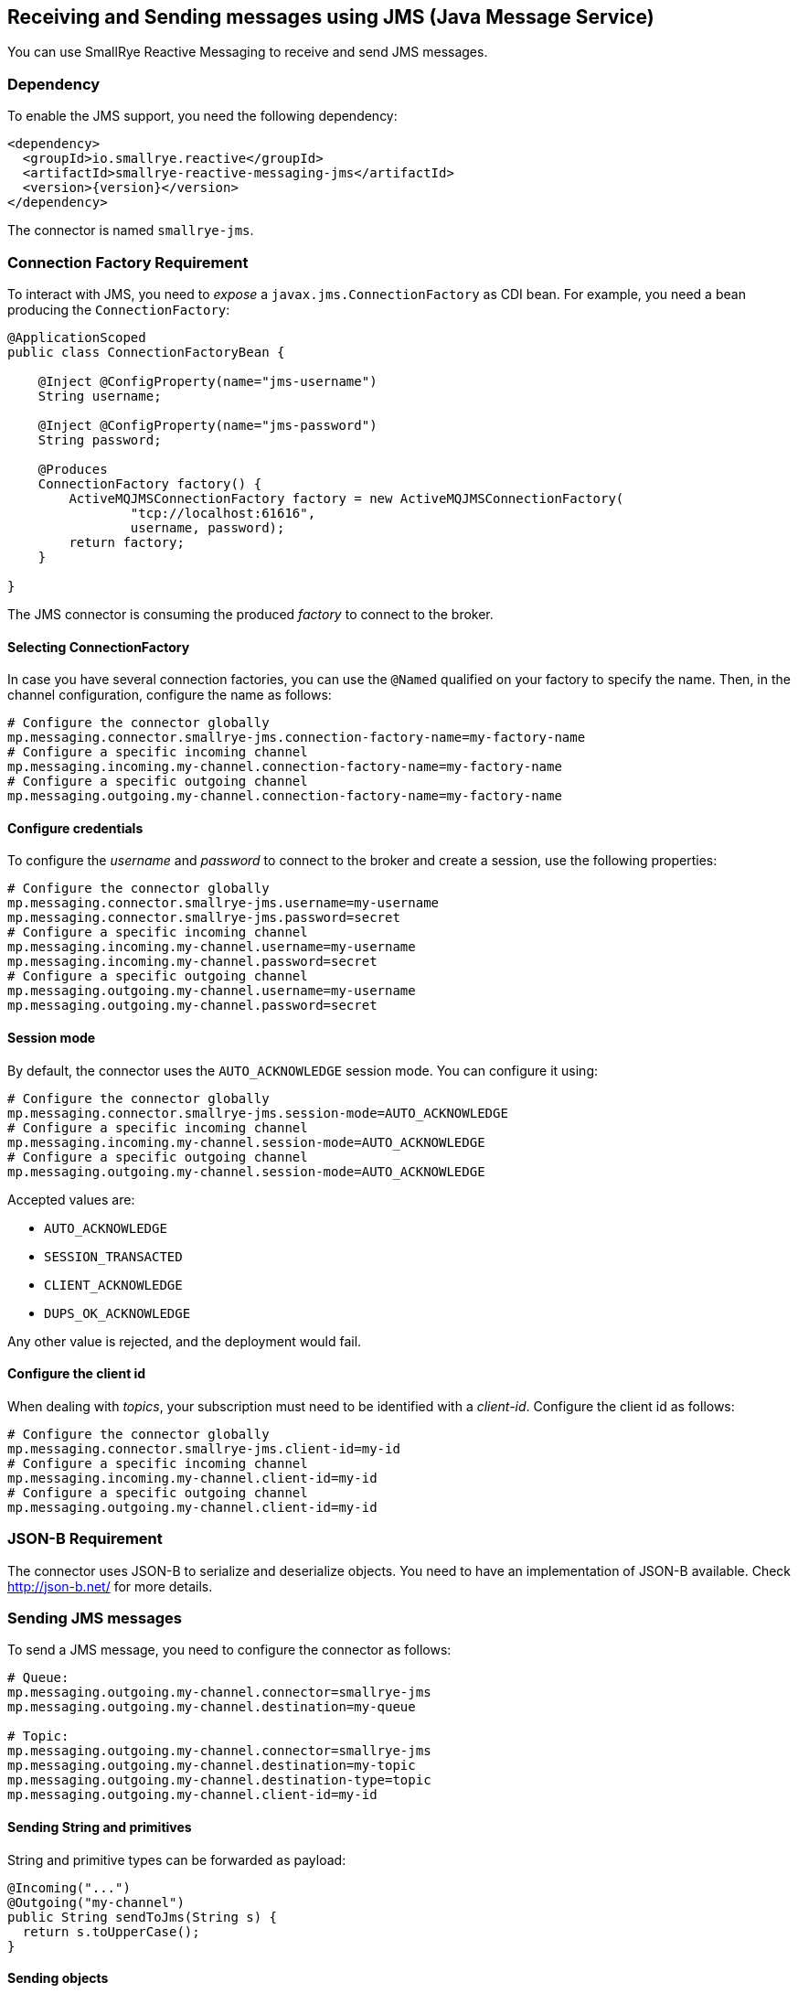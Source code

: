 == Receiving and Sending messages using JMS (Java Message Service)

You can use SmallRye Reactive Messaging to receive and send JMS messages.

=== Dependency

To enable the JMS support, you need the following dependency:

[source,xml,subs=attributes+]
----
<dependency>
  <groupId>io.smallrye.reactive</groupId>
  <artifactId>smallrye-reactive-messaging-jms</artifactId>
  <version>{version}</version>
</dependency>
----

The connector is named `smallrye-jms`.

=== Connection Factory Requirement

To interact with JMS, you need to _expose_ a `javax.jms.ConnectionFactory` as CDI bean.
For example, you need a bean producing the `ConnectionFactory`:

[source, java]
----
@ApplicationScoped
public class ConnectionFactoryBean {

    @Inject @ConfigProperty(name="jms-username")
    String username;

    @Inject @ConfigProperty(name="jms-password")
    String password;

    @Produces
    ConnectionFactory factory() {
        ActiveMQJMSConnectionFactory factory = new ActiveMQJMSConnectionFactory(
                "tcp://localhost:61616",
                username, password);
        return factory;
    }

}
----

The JMS connector is consuming the produced _factory_ to connect to the broker.

==== Selecting ConnectionFactory

In case you have several connection factories, you can use the `@Named` qualified on your factory to specify the name.
Then, in the channel configuration, configure the name as follows:

[source,properties]
----
# Configure the connector globally
mp.messaging.connector.smallrye-jms.connection-factory-name=my-factory-name
# Configure a specific incoming channel
mp.messaging.incoming.my-channel.connection-factory-name=my-factory-name
# Configure a specific outgoing channel
mp.messaging.outgoing.my-channel.connection-factory-name=my-factory-name
----

==== Configure credentials

To configure the _username_ and _password_ to connect to the broker and create a session, use the following properties:

[source,properties]
----
# Configure the connector globally
mp.messaging.connector.smallrye-jms.username=my-username
mp.messaging.connector.smallrye-jms.password=secret
# Configure a specific incoming channel
mp.messaging.incoming.my-channel.username=my-username
mp.messaging.incoming.my-channel.password=secret
# Configure a specific outgoing channel
mp.messaging.outgoing.my-channel.username=my-username
mp.messaging.outgoing.my-channel.password=secret
----

==== Session mode

By default, the connector uses the `AUTO_ACKNOWLEDGE` session mode.
You can configure it using:

[source,properties]
----
# Configure the connector globally
mp.messaging.connector.smallrye-jms.session-mode=AUTO_ACKNOWLEDGE
# Configure a specific incoming channel
mp.messaging.incoming.my-channel.session-mode=AUTO_ACKNOWLEDGE
# Configure a specific outgoing channel
mp.messaging.outgoing.my-channel.session-mode=AUTO_ACKNOWLEDGE
----

Accepted values are:

* `AUTO_ACKNOWLEDGE`
* `SESSION_TRANSACTED`
* `CLIENT_ACKNOWLEDGE`
* `DUPS_OK_ACKNOWLEDGE`

Any other value is rejected, and the deployment would fail.


==== Configure the client id
When dealing with _topics_, your subscription must need to be identified with a _client-id_.
Configure the client id as follows:

[source,properties]
----
# Configure the connector globally
mp.messaging.connector.smallrye-jms.client-id=my-id
# Configure a specific incoming channel
mp.messaging.incoming.my-channel.client-id=my-id
# Configure a specific outgoing channel
mp.messaging.outgoing.my-channel.client-id=my-id
----

=== JSON-B Requirement

The connector uses JSON-B to serialize and deserialize objects.
You need to have an implementation of JSON-B available.
Check http://json-b.net/ for more details.

=== Sending JMS messages

To send a JMS message, you need to configure the connector as follows:

[source, text]
----
# Queue:
mp.messaging.outgoing.my-channel.connector=smallrye-jms
mp.messaging.outgoing.my-channel.destination=my-queue

# Topic:
mp.messaging.outgoing.my-channel.connector=smallrye-jms
mp.messaging.outgoing.my-channel.destination=my-topic
mp.messaging.outgoing.my-channel.destination-type=topic
mp.messaging.outgoing.my-channel.client-id=my-id
----

==== Sending String and primitives

String and primitive types can be forwarded as payload:

[source,java]
----
@Incoming("...")
@Outgoing("my-channel")
public String sendToJms(String s) {
  return s.toUpperCase();
}
----

==== Sending objects

Objects are serialized using **JSON-B**:

[source,java]
----
@Incoming("...")
@Outgoing("my-channel")
public Person sendToJms(...) {
  // ...
  return new Person("bob", 42);
}
----

In the previous example, it requires that the `Person` class can be serialized to JSON.
Note that the class name is passed in the `JMSType` property.

==== Sending byte arrays

You can also send `byte[]` payloads:

[source,java]
----
@Incoming("...")
@Outgoing("my-channel")
public byte[] sendToJms(...) {
  // ...
  byte[] array = ...;
  return array;
}
----

==== Sending JMS Message

Finally, you can send a JMS Message (`javax.jms.Message`) directly:

[source,java]
----
@Incoming("...")
@Outgoing("my-channel")
public javax.jms.Message sendToJms(...) {
  // ...
}
----

==== Connector configuration

The following table summarizes the attribute you can configure on a JMS outgoing channel.
Don't forget to prefix them using:

[source,properties]
----
# Global configuration for all the channels
mp.messaging.connector.smallrye-jms.attribute=value
# Configure the specific `my-jms-channel` channel
mp.messaging.outgoing.my-jms-channel.attribute=value
----

|===

| Attribute | Mandatory | Default | Description

| destination | true | the `channel-name` | The destination name, default to the channel name
| destination-type | false | `queue` | The type of destination (`queue` or `topic`)
| delivery-delay | false |  | The delivery delay in milliseconds
| delivery-mode | false | `persistent` | The delivery mode (`persistent` or `non_persistent`)
| disable-message-id | false |  | Disable sending a generated message id
| disable-message-timestamp | false |  | Disable sending a generated timestamp
| correlation-id | false |  | Set the correlation-id
| ttl | false |  | The time-to-live of the outgoing message in milliseconds
| priority | false |  | The message priority
| reply-to | false |  | The reply-to destination name
| reply-to-destination-type | false |  | The reply-to destination type (`queue` (default), `topic`)
|===

NOTE: `destination-type` and `reply-to-destination-type` must be either `queue` (default) or `topic`.
Any other value is rejected and fail the deployment.

==== Outgoing JMS message metadata

You can customize the _routing_ and the content of the outgoing JMS message by adding an instance of `io.smallrye.reactive.messaging.jms.OutgoingJmsMessageMetadata` to the message metadata.

=== Receiving JMS messages

To send a JMS message, you need to configure the connector as follows:

[source, text]
----
# Queue:
mp.messaging.incoming.my-channel.connector=smallrye-jms
mp.messaging.incoming.my-channel.destination=my-queue

# Topic:
mp.messaging.incoming.my-channel.connector=smallrye-jms
mp.messaging.incoming.my-channel.destination=my-topic
mp.messaging.incoming.my-channel.destination-type=topic
mp.messaging.incoming.my-channel.client-id=my-id
----

==== Receiving Message

You can decide to receive `io.smallrye.reactive.messaging.jms.IncomingJmsMessage` which contains all the details of the underlying JMS Message.
So you can access properties and metadata.
You can also use the `unwrap` method to retrieve the underlying JMS message:

[source,java]
----
@Incoming("my-channel")
public CompletionStage<Void> consume(IncomingJmsMessage<String> msg) {
  int p = msg.getIntProperty("my-property");
  // ...
  return msg.ack();
}
----

The `ReceivedJmsMessage` is parameterized with the type of payload.

==== Receiving payload

You can also receive the payload directly.
In the case of objects, the payload is de-serialized using JSON-B is the `JMSType` is set.
If not, the default behavior is used (Java deserialization):

[source,java]
----
@Incoming("my-channel")
public void consume(Person person) {
  System.out.println(person.name());
}
----

==== Connector configuration

The following table summarizes the attribute you can configure on a JMS incoming channel.
Don't forget to prefix them using:

[source,properties]
----
# Global configuration for all the channels
mp.messaging.connector.smallrye-jms.attribute=value
# Configure the specific `my-jms-channel` channel
mp.messaging.incoming.my-jms-channel.attribute=value
----

|===

| Attribute | Mandatory | Default | Description

| destination | true | the `channel-name` | The destination name, default to the channel name
| destination-type | false | `queue` | The type of destination (`queue` or `topic`)
| durable | false |  | Whether the JMS Consumer must be durable, if set to `true`, the destination must be a `topic`
| selector | false | accept all messages | only messages with properties matching the given selector expression are delivered
| no-local | false | | If set to `true`, do not receive messages produced locally
| broadcast | false |  | Whether or not the received message can emitted to several subscribers
|===

==== Incoming message metadata

You can retrieve the incoming message metadata using:

[source, java]
----
Optional<IncomingJmsMessageMetadata> metadata
    = message.getMetadata(IncomingJmsMessageMetadata.class);
----

The metadata are represented by the `io.smallrye.reactive.messaging.jms.IncomingJmsMessageMetadata` class.

=== Advanced configuration

The connector uses a thread pool to handle some interaction with the broker (for example, to handle acknowledgment).
You can configure the maximum number of thread and the time to live using MicroProfile Config:

[source,properties]
----
# Pool size, default is 10
smallrye.jms.threads.max-pool-size=20
# ttl (in second) of idle threads, 60 seconds by default.
smallrye.jms.threads.ttl=120
----

